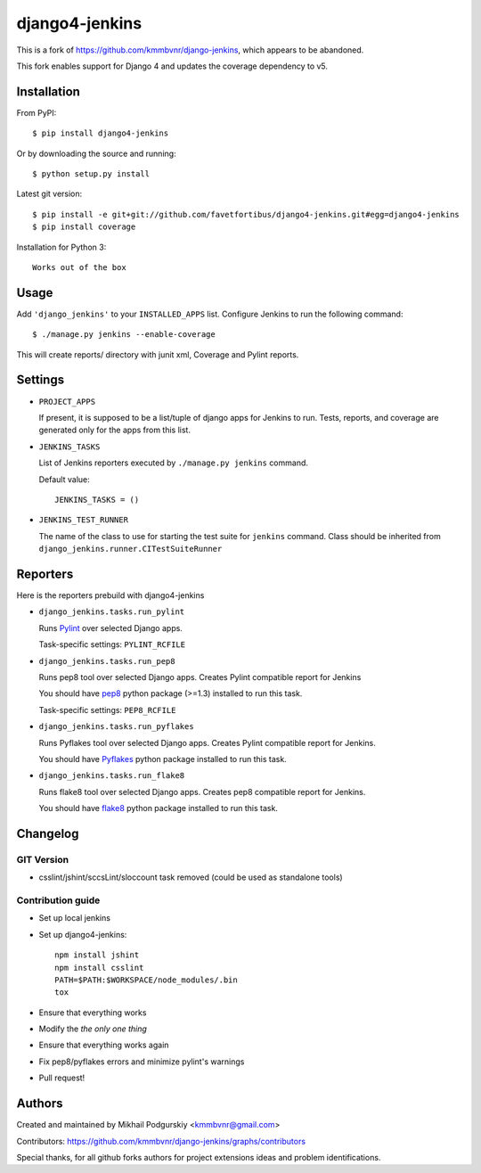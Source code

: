 django4-jenkins
===============

This is a fork of https://github.com/kmmbvnr/django-jenkins, which appears to be abandoned.

This fork enables support for Django 4 and updates the coverage dependency to v5.

Installation
------------

From PyPI::

    $ pip install django4-jenkins

Or by downloading the source and running::

    $ python setup.py install

Latest git version::

    $ pip install -e git+git://github.com/favetfortibus/django4-jenkins.git#egg=django4-jenkins
    $ pip install coverage

Installation for Python 3::

    Works out of the box

Usage
-----

Add ``'django_jenkins'`` to your ``INSTALLED_APPS`` list.
Configure Jenkins to run the following command::

    $ ./manage.py jenkins --enable-coverage

This will create reports/ directory with junit xml, Coverage and Pylint
reports.

Settings
--------

- ``PROJECT_APPS``

  If present, it is supposed to be a list/tuple of django apps for Jenkins to run.
  Tests, reports, and coverage are generated only for the apps from this list.

- ``JENKINS_TASKS``

  List of Jenkins reporters executed by ``./manage.py jenkins`` command.

  Default value::

    JENKINS_TASKS = ()

- ``JENKINS_TEST_RUNNER``

  The name of the class to use for starting the test suite for ``jenkins`` command.
  Class should be inherited from
  ``django_jenkins.runner.CITestSuiteRunner``


Reporters
---------

Here is the reporters prebuild with django4-jenkins

- ``django_jenkins.tasks.run_pylint``

  Runs Pylint_ over selected Django apps.

  Task-specific settings: ``PYLINT_RCFILE``

.. _Pylint: http://www.logilab.org/project/pylint

- ``django_jenkins.tasks.run_pep8``

  Runs pep8 tool over selected Django apps.
  Creates Pylint compatible report for Jenkins

  You should have pep8_ python package (>=1.3) installed to run this task.

  Task-specific settings: ``PEP8_RCFILE``

.. _pep8: http://pypi.python.org/pypi/pep8

- ``django_jenkins.tasks.run_pyflakes``

  Runs Pyflakes tool over selected Django apps.
  Creates Pylint compatible report for Jenkins.

  You should have Pyflakes_ python package installed to run this task.

.. _Pyflakes: http://pypi.python.org/pypi/pyflakes

- ``django_jenkins.tasks.run_flake8``

  Runs flake8 tool over selected Django apps.
  Creates pep8 compatible report for Jenkins.

  You should have flake8_ python package installed to run this task.

.. _flake8: http://pypi.python.org/pypi/flake8


Changelog
---------

GIT Version
~~~~~~~~~~~~~~~~~~

* csslint/jshint/sccsLint/sloccount task removed (could be used as standalone tools)


Contribution guide
~~~~~~~~~~~~~~~~~~

* Set up local jenkins
* Set up django4-jenkins::

    npm install jshint
    npm install csslint
    PATH=$PATH:$WORKSPACE/node_modules/.bin
    tox

* Ensure that everything works
* Modify the *the only one thing*
* Ensure that everything works again
* Fix pep8/pyflakes errors and minimize pylint's warnings
* Pull request!

Authors
-------
Created and maintained by Mikhail Podgurskiy <kmmbvnr@gmail.com>

Contributors: https://github.com/kmmbvnr/django-jenkins/graphs/contributors

Special thanks, for all github forks authors for project extensions ideas and problem identifications.
